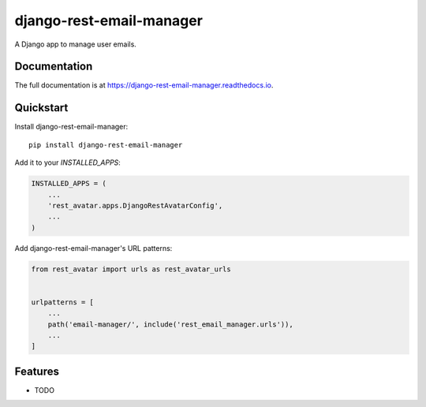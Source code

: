 =============================
django-rest-email-manager
=============================

A Django app to manage user emails.

Documentation
-------------

The full documentation is at https://django-rest-email-manager.readthedocs.io.

Quickstart
----------

Install django-rest-email-manager::

    pip install django-rest-email-manager

Add it to your `INSTALLED_APPS`:

.. code-block:: python

    INSTALLED_APPS = (
        ...
        'rest_avatar.apps.DjangoRestAvatarConfig',
        ...
    )

Add django-rest-email-manager's URL patterns:

.. code-block:: python

    from rest_avatar import urls as rest_avatar_urls


    urlpatterns = [
        ...
        path('email-manager/', include('rest_email_manager.urls')),
        ...
    ]

Features
--------

* TODO
